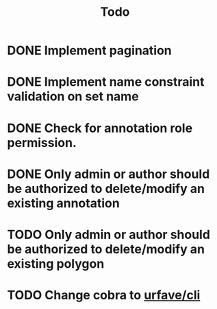 #+title: Todo

* DONE Implement pagination
* DONE Implement name constraint validation on set name
* DONE Check for annotation role permission.
* DONE Only admin or author should be authorized to delete/modify an existing annotation
* TODO Only admin or author should be authorized to delete/modify an existing polygon
* TODO Change cobra to [[https://github.com/urfave/cli][urfave/cli]]

